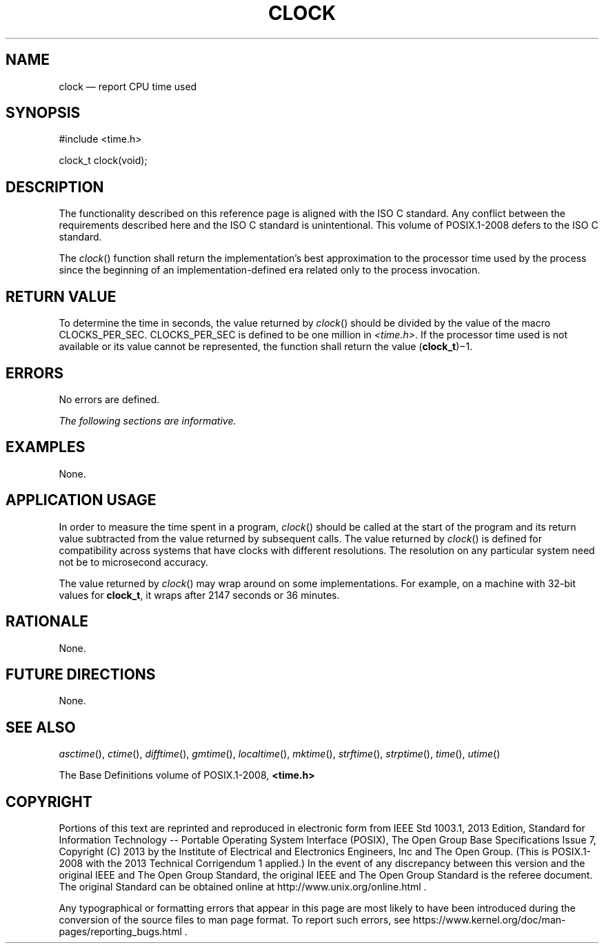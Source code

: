 '\" et
.TH CLOCK "3" 2013 "IEEE/The Open Group" "POSIX Programmer's Manual"

.SH NAME
clock
\(em report CPU time used
.SH SYNOPSIS
.LP
.nf
#include <time.h>
.P
clock_t clock(void);
.fi
.SH DESCRIPTION
The functionality described on this reference page is aligned with the
ISO\ C standard. Any conflict between the requirements described here and the
ISO\ C standard is unintentional. This volume of POSIX.1\(hy2008 defers to the ISO\ C standard.
.P
The
\fIclock\fR()
function shall return the implementation's best approximation to the
processor time used by the process since the beginning of an
implementation-defined era related only to the process invocation.
.SH "RETURN VALUE"
To determine the time in seconds, the value returned by
\fIclock\fR()
should be divided by the value of the macro CLOCKS_PER_SEC.
CLOCKS_PER_SEC is defined to be one million in
.IR <time.h> .
If the processor time used is not available or its value cannot be
represented, the function shall return the value (\c
.BR clock_t )\(mi1.
.SH ERRORS
No errors are defined.
.LP
.IR "The following sections are informative."
.SH EXAMPLES
None.
.SH "APPLICATION USAGE"
In order to measure the time spent in a program,
\fIclock\fR()
should be called at the start of the program and its return value
subtracted from the value returned by subsequent calls. The value
returned by
\fIclock\fR()
is defined for compatibility across systems that have clocks with
different resolutions. The resolution on any particular system need
not be to microsecond accuracy.
.P
The value returned by
\fIclock\fR()
may wrap around on some implementations. For example, on a machine with
32-bit values for
.BR clock_t ,
it wraps after 2\|147 seconds or 36 minutes.
.SH RATIONALE
None.
.SH "FUTURE DIRECTIONS"
None.
.SH "SEE ALSO"
.IR "\fIasctime\fR\^(\|)",
.IR "\fIctime\fR\^(\|)",
.IR "\fIdifftime\fR\^(\|)",
.IR "\fIgmtime\fR\^(\|)",
.IR "\fIlocaltime\fR\^(\|)",
.IR "\fImktime\fR\^(\|)",
.IR "\fIstrftime\fR\^(\|)",
.IR "\fIstrptime\fR\^(\|)",
.IR "\fItime\fR\^(\|)",
.IR "\fIutime\fR\^(\|)"
.P
The Base Definitions volume of POSIX.1\(hy2008,
.IR "\fB<time.h>\fP"
.SH COPYRIGHT
Portions of this text are reprinted and reproduced in electronic form
from IEEE Std 1003.1, 2013 Edition, Standard for Information Technology
-- Portable Operating System Interface (POSIX), The Open Group Base
Specifications Issue 7, Copyright (C) 2013 by the Institute of
Electrical and Electronics Engineers, Inc and The Open Group.
(This is POSIX.1-2008 with the 2013 Technical Corrigendum 1 applied.) In the
event of any discrepancy between this version and the original IEEE and
The Open Group Standard, the original IEEE and The Open Group Standard
is the referee document. The original Standard can be obtained online at
http://www.unix.org/online.html .

Any typographical or formatting errors that appear
in this page are most likely
to have been introduced during the conversion of the source files to
man page format. To report such errors, see
https://www.kernel.org/doc/man-pages/reporting_bugs.html .
